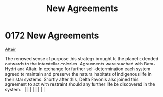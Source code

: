 :PROPERTIES:
:ID:       7ba0c9b8-221e-4dbd-81a7-afcdd38e956c
:END:
#+title: New Agreements
#+filetags: :beacon:
*     0172  New Agreements
[[id:144149ef-21cd-4e52-afea-dcf379d12d18][Altair]]

The renewed sense of purpose this strategy brought to the planet extended outwards to the interstellar colonies. Agreements were reached with Beta-Hydri and Altair. In exchange for further self-determination each system agreed to maintain and preserve the natural habitats of indigenous life in their star systems. Shortly after this, Delta Pavonis also joined this agreement to act with restraint should any further life be discovered in the system.                                                                                                                                                                                                                                                                                                                                                                                                                                                                                                                                                                                                                                                                                                                                                                                                                                                                                                                                                                                                                                                                                                                                                                                                                                                                                                                                                                                                                                                                                                                                                                                                                                                                                                                                                                                                                                                                                                                                                                                                                                                                                                                                                                                                                                                                                                                                                                                                                                                                                                                                                                                |   |   |                                                                                                                                                                                                                                                                                                                                                                                                                                                                                                                                                                                                                                                                                                                                                                    |   |   |   |   |   |   

[[file:img/beacons/0172.png]]
